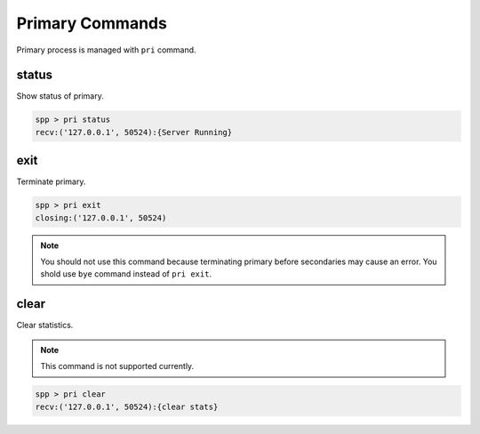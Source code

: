 ..  SPDX-License-Identifier: BSD-3-Clause
    Copyright(c) 2010-2014 Intel Corporation

Primary Commands
====================

Primary process is managed with ``pri`` command.


status
------

Show status of primary.

.. code-block:: console

    spp > pri status
    recv:('127.0.0.1', 50524):{Server Running}


exit
----

Terminate primary.

.. code-block:: console

    spp > pri exit
    closing:('127.0.0.1', 50524)

.. note::

    You should not use this command because terminating primary before
    secondaries may cause an error.
    You shold use ``bye`` command instead of ``pri exit``.

clear
-----

Clear statistics.

.. note::

    This command is not supported currently.

.. code-block:: console

    spp > pri clear
    recv:('127.0.0.1', 50524):{clear stats}
